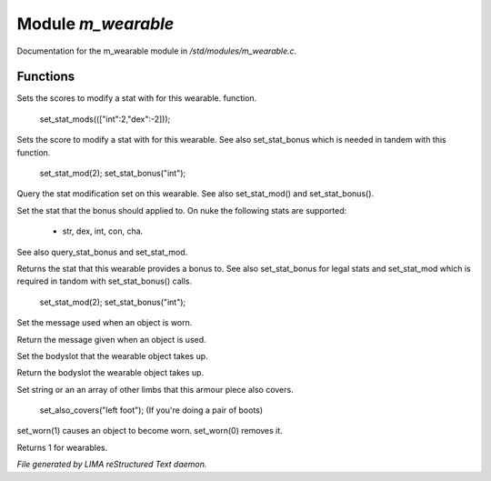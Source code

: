 ********************
Module *m_wearable*
********************

Documentation for the m_wearable module in */std/modules/m_wearable.c*.

Functions
=========



.. c:function:: void set_stat_mods(mapping m)

Sets the scores to modify a stat with for this wearable.
function.

 set_stat_mods((["int":2,"dex":-2]));



.. c:function:: void set_stat_mod(int b)

Sets the score to modify a stat with for this wearable.
See also set_stat_bonus which is needed in tandem with this
function.

 set_stat_mod(2);
 set_stat_bonus("int");



.. c:function:: int query_stat_mod()

Query the stat modification set on this wearable. See also
set_stat_mod() and set_stat_bonus().



.. c:function:: void set_stat_bonus(string s)

Set the stat that the bonus should applied to. On nuke
the following stats are supported:
 - str, dex, int, con, cha.
See also query_stat_bonus and set_stat_mod.



.. c:function:: string query_stat_bonus()

Returns the stat that this wearable provides a bonus to.
See also set_stat_bonus for legal stats and set_stat_mod
which is required in tandom with set_stat_bonus() calls.

 set_stat_mod(2);
 set_stat_bonus("int");



.. c:function:: void set_wearmsg(string s)

Set the message used when an object is worn.



.. c:function:: string query_wearmsg()

Return the message given when an object is used.



.. c:function:: void set_slot(string which)

Set the bodyslot that the wearable object takes up.



.. c:function:: string query_slot()

Return the bodyslot the wearable object takes up.



.. c:function:: void set_also_covers(string *s...)

Set string or an an array of other limbs that this armour piece
also covers.

 set_also_covers("left foot");
 (If you're doing a pair of boots)



.. c:function:: void set_worn(int g)

set_worn(1) causes an object to become worn.  set_worn(0) removes it.



.. c:function:: int is_wearable()

Returns 1 for wearables.


*File generated by LIMA reStructured Text daemon.*
